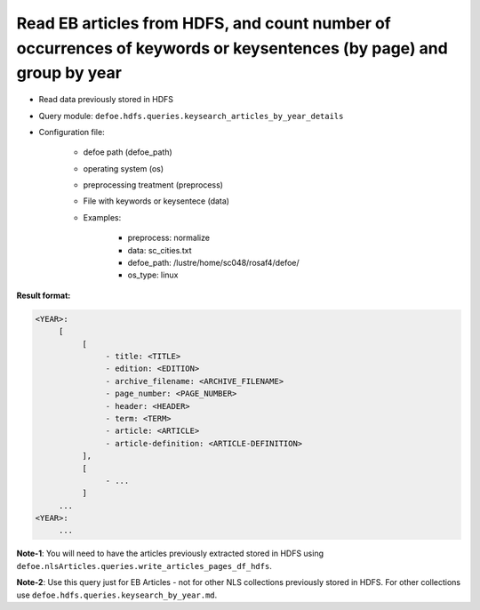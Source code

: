 Read EB articles from HDFS, and count number of occurrences of keywords or keysentences (by page) and group by year
===================================================================================================================

- Read data previously stored in HDFS
- Query module: ``defoe.hdfs.queries.keysearch_articles_by_year_details``
- Configuration file:

     - defoe path (defoe_path)
     - operating system (os)
     - preprocessing treatment (preprocess)
     - File with keywords or keysentece (data)
     - Examples:

          - preprocess: normalize
          - data: sc_cities.txt
          - defoe_path: /lustre/home/sc048/rosaf4/defoe/
          - os_type: linux

**Result format:**

..  code-block:: yaml

     <YEAR>:
          [
               [
                    - title: <TITLE>
                    - edition: <EDITION>
                    - archive_filename: <ARCHIVE_FILENAME>
                    - page_number: <PAGE_NUMBER>
                    - header: <HEADER>
                    - term: <TERM>
                    - article: <ARTICLE>
                    - article-definition: <ARTICLE-DEFINITION>
               ],
               [
                    - ...
               ]
          ...
     <YEAR>:
          ...

**Note-1**: You will need to have the articles previously extracted stored in HDFS using ``defoe.nlsArticles.queries.write_articles_pages_df_hdfs``.

**Note-2**: Use this query just for EB Articles - not for other NLS collections previously stored in HDFS. For other collections use ``defoe.hdfs.queries.keysearch_by_year.md``.
